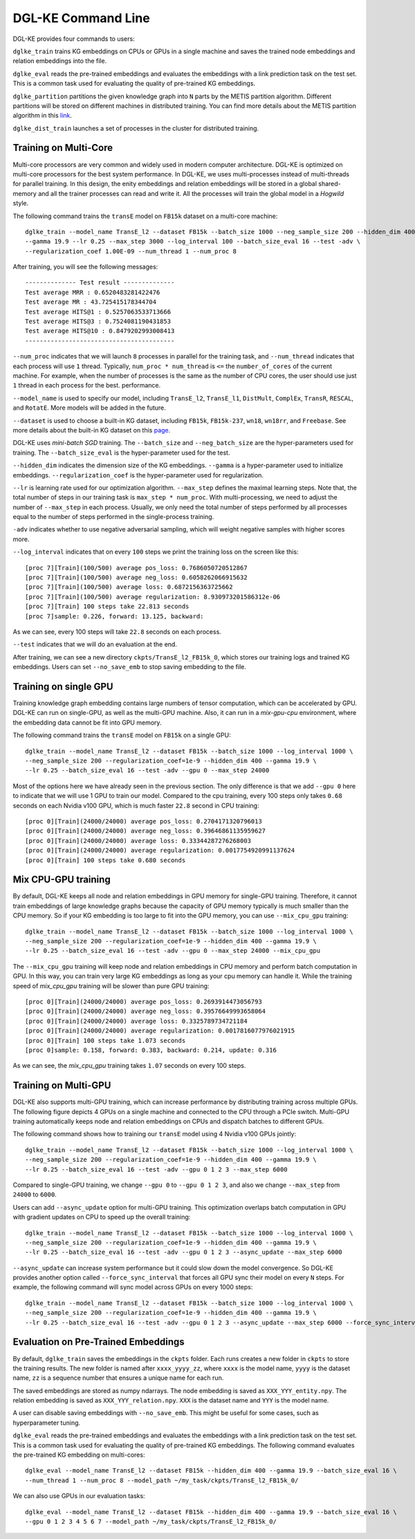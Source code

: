 DGL-KE Command Line
----------------------------------

DGL-KE provides four commands to users:

``dglke_train`` trains KG embeddings on CPUs or GPUs in a single machine and saves the trained node embeddings and relation embeddings into the file. 

``dglke_eval`` reads the pre-trained embeddings and evaluates the embeddings with a link prediction task on the test set. This is a common task used for evaluating the quality of pre-trained KG embeddings.

``dglke_partition`` partitions the given knowledge graph into ``N`` parts by the METIS partition algorithm. Different partitions will be stored on different machines in distributed training. You can find more details about the METIS partition algorithm in this `link`__.

.. __: http://glaros.dtc.umn.edu/gkhome/metis/metis/overview

``dglke_dist_train`` launches a set of processes in the cluster for distributed training.


Training on Multi-Core
^^^^^^^^^^^^^^^^^^^^^^^


Multi-core processors are very common and widely used in modern computer architecture. DGL-KE is optimized on multi-core processors for the best system performance. In DGL-KE, we uses multi-processes instead of multi-threads for parallel training. In this design, the enity embeddings and relation embeddings will be stored in a global shared-memory and all the trainer processes can read and write it. All the processes will train the global model in a *Hogwild* style.

.. image:: ../images/multi-core.png
    :width: 400

The following command trains the ``transE`` model on ``FB15k`` dataset on a multi-core machine::

  dglke_train --model_name TransE_l2 --dataset FB15k --batch_size 1000 --neg_sample_size 200 --hidden_dim 400 \
  --gamma 19.9 --lr 0.25 --max_step 3000 --log_interval 100 --batch_size_eval 16 --test -adv \
  --regularization_coef 1.00E-09 --num_thread 1 --num_proc 8

After training, you will see the following messages::

    -------------- Test result --------------
    Test average MRR : 0.6520483281422476
    Test average MR : 43.725415178344704
    Test average HITS@1 : 0.5257063533713666
    Test average HITS@3 : 0.7524081190431853
    Test average HITS@10 : 0.8479202993008413
    -----------------------------------------


``--num_proc`` indicates that we will launch ``8`` processes in parallel for the training task, and ``--num_thread`` indicates that each process will use ``1`` thread. Typically, ``num_proc * num_thread`` is ``<=`` the ``number_of_cores`` of the current machine. For example, when the number of processes is the same as the number of CPU cores, the user should use just ``1`` thread in each process for the best. performance.

``--model_name`` is used to specify our model, including ``TransE_l2``, ``TransE_l1``, ``DistMult``, ``ComplEx``, ``TransR``, ``RESCAL``, and ``RotatE``. More models will be added in the future.

``--dataset`` is used to choose a built-in KG dataset, including ``FB15k``, ``FB15k-237``, ``wn18``, ``wn18rr``, and ``Freebase``. See more details about the built-in KG dataset on this `page`__.

.. __: ./train_built_in.html

DGL-KE uses *mini-batch SGD* training. The ``--batch_size`` and ``--neg_batch_size`` are the hyper-parameters used for training. The ``--batch_size_eval`` is the hyper-parameter used for the test.

``--hidden_dim`` indicates the dimension size of the KG embeddings. ``--gamma`` is a hyper-parameter used to initialize embeddings. ``--regularization_coef`` is the hyper-parameter used for regularization.

``--lr`` is learning rate used for our optimization algorithm. ``--max_step`` defines the maximal learning steps. Note that, the total number of steps in our training task is ``max_step * num_proc``. With multi-processing, we need to adjust the number of ``--max_step`` in each process. Usually, we only need the total number of steps performed by all processes equal to the number of steps performed in the single-process training.

``-adv`` indicates whether to use negative adversarial sampling, which will weight negative samples with higher scores more.

``--log_interval`` indicates that on every ``100`` steps we print the training loss on the screen like this::

   [proc 7][Train](100/500) average pos_loss: 0.7686050720512867
   [proc 7][Train](100/500) average neg_loss: 0.6058262066915632
   [proc 7][Train](100/500) average loss: 0.6872156363725662
   [proc 7][Train](100/500) average regularization: 8.930973201586312e-06
   [proc 7][Train] 100 steps take 22.813 seconds
   [proc 7]sample: 0.226, forward: 13.125, backward:

As we can see, every 100 steps will take ``22.8`` seconds on each process.

``--test`` indicates that we will do an evaluation at the end.

After training, we can see a new directory ``ckpts/TransE_l2_FB15k_0``, which stores our training logs and trained KG embeddings. Users can set ``--no_save_emb`` to stop saving embedding to the file. 


Training on single GPU
^^^^^^^^^^^^^^^^^^^^^^^

Training knowledge graph embedding contains large numbers of tensor computation, which can be accelerated by GPU. DGL-KE can run on single-GPU, as well as the multi-GPU machine. Also, it can run in a *mix-gpu-cpu* environment, where the embedding data cannot be fit into GPU memory.

The following command trains the ``transE`` model on ``FB15k`` on a single GPU::

    dglke_train --model_name TransE_l2 --dataset FB15k --batch_size 1000 --log_interval 1000 \
    --neg_sample_size 200 --regularization_coef=1e-9 --hidden_dim 400 --gamma 19.9 \
    --lr 0.25 --batch_size_eval 16 --test -adv --gpu 0 --max_step 24000

Most of the options here we have already seen in the previous section. The only difference is that we add ``--gpu 0`` here to indicate that we will use 1 GPU to train our model. Compared to the cpu training, every 100 steps only takes ``0.68`` seconds on each Nvidia v100 GPU, which is much faster ``22.8`` second in CPU training::

    [proc 0][Train](24000/24000) average pos_loss: 0.2704171320796013
    [proc 0][Train](24000/24000) average neg_loss: 0.39646861135959627
    [proc 0][Train](24000/24000) average loss: 0.33344287276268003
    [proc 0][Train](24000/24000) average regularization: 0.0017754920991137624
    [proc 0][Train] 100 steps take 0.680 seconds


Mix CPU-GPU training
^^^^^^^^^^^^^^^^^^^^^

By default, DGL-KE keeps all node and relation embeddings in GPU memory for single-GPU training. Therefore, it cannot train embeddings of large knowledge graphs because the capacity of GPU memory typically is much smaller than the CPU memory. So if your KG embedding is too large to fit into the GPU memory, you can use ``--mix_cpu_gpu`` training::

    dglke_train --model_name TransE_l2 --dataset FB15k --batch_size 1000 --log_interval 1000 \
    --neg_sample_size 200 --regularization_coef=1e-9 --hidden_dim 400 --gamma 19.9 \
    --lr 0.25 --batch_size_eval 16 --test -adv --gpu 0 --max_step 24000 --mix_cpu_gpu

The ``--mix_cpu_gpu`` training will keep node and relation embeddings in CPU memory and perform batch computation in GPU. In this way, you can train very large KG embeddings as long as your cpu memory can handle it. While the training speed of *mix_cpu_gpu* training will be slower than pure GPU training::

    [proc 0][Train](24000/24000) average pos_loss: 0.2693914473056793
    [proc 0][Train](24000/24000) average neg_loss: 0.39576649993658064
    [proc 0][Train](24000/24000) average loss: 0.3325789734721184
    [proc 0][Train](24000/24000) average regularization: 0.0017816077976021915
    [proc 0][Train] 100 steps take 1.073 seconds
    [proc 0]sample: 0.158, forward: 0.383, backward: 0.214, update: 0.316

As we can see, the *mix_cpu_gpu* training takes ``1.07`` seconds on every 100 steps.


Training on Multi-GPU
^^^^^^^^^^^^^^^^^^^^^^^

DGL-KE also supports multi-GPU training, which can increase performance by distributing training across multiple GPUs. The following figure depicts 4 GPUs on a single machine and connected to the CPU through a PCIe switch. Multi-GPU training automatically keeps node and relation embeddings on CPUs and dispatch batches to different GPUs.

.. image:: ../images/multi-gpu.svg
    :width: 200


The following command shows how to training our ``transE`` model using 4 Nvidia v100 GPUs jointly::

    dglke_train --model_name TransE_l2 --dataset FB15k --batch_size 1000 --log_interval 1000 \
    --neg_sample_size 200 --regularization_coef=1e-9 --hidden_dim 400 --gamma 19.9 \
    --lr 0.25 --batch_size_eval 16 --test -adv --gpu 0 1 2 3 --max_step 6000

Compared to single-GPU training, we change ``--gpu 0`` to ``--gpu 0 1 2 3``, and also we change ``--max_step`` from ``24000`` to ``6000``.

Users can add ``--async_update`` option for multi-GPU training. This optimization overlaps batch computation in GPU with gradient updates on CPU to speed up the overall training::

    dglke_train --model_name TransE_l2 --dataset FB15k --batch_size 1000 --log_interval 1000 \
    --neg_sample_size 200 --regularization_coef=1e-9 --hidden_dim 400 --gamma 19.9 \
    --lr 0.25 --batch_size_eval 16 --test -adv --gpu 0 1 2 3 --async_update --max_step 6000


``--async_update`` can increase system performance but it could slow down the model convergence. So DGL-KE provides another option called ``--force_sync_interval`` that forces all GPU sync their model on every ``N`` steps. For example, the following command will sync model across GPUs on every 1000 steps::

    dglke_train --model_name TransE_l2 --dataset FB15k --batch_size 1000 --log_interval 1000 \
    --neg_sample_size 200 --regularization_coef=1e-9 --hidden_dim 400 --gamma 19.9 \
    --lr 0.25 --batch_size_eval 16 --test -adv --gpu 0 1 2 3 --async_update --max_step 6000 --force_sync_interval 1000


Evaluation on Pre-Trained Embeddings
^^^^^^^^^^^^^^^^^^^^^^^^^^^^^^^^^^^^

By default, ``dglke_train`` saves the embeddings in the ``ckpts`` folder. Each runs creates a new folder in ``ckpts`` to store the training results. The new folder is named after ``xxxx_yyyy_zz``\ , where ``xxxx`` is the model name, ``yyyy`` is the dataset name, ``zz`` is a sequence number that ensures a unique name for each run. 

The saved embeddings are stored as numpy ndarrays. The node embedding is saved as ``XXX_YYY_entity.npy``.
The relation embedding is saved as ``XXX_YYY_relation.npy``. ``XXX`` is the dataset name and ``YYY`` is the model name.

A user can disable saving embeddings with ``--no_save_emb``. This might be useful for some cases, such as hyperparameter tuning.

``dglke_eval`` reads the pre-trained embeddings and evaluates the embeddings with a link prediction task on the test set. This is a common task used for evaluating the quality of pre-trained KG embeddings. The following command evaluates the pre-trained KG embedding on multi-cores::

    dglke_eval --model_name TransE_l2 --dataset FB15k --hidden_dim 400 --gamma 19.9 --batch_size_eval 16 \
    --num_thread 1 --num_proc 8 --model_path ~/my_task/ckpts/TransE_l2_FB15k_0/

We can also use GPUs in our evaluation tasks::

    dglke_eval --model_name TransE_l2 --dataset FB15k --hidden_dim 400 --gamma 19.9 --batch_size_eval 16 \
    --gpu 0 1 2 3 4 5 6 7 --model_path ~/my_task/ckpts/TransE_l2_FB15k_0/



